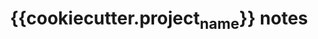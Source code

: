 #    -*- mode: org -*-
#+TITLE: {{cookiecutter.project_name}} notes
#+STARTUP: hidestars
#+STARTUP: indent

